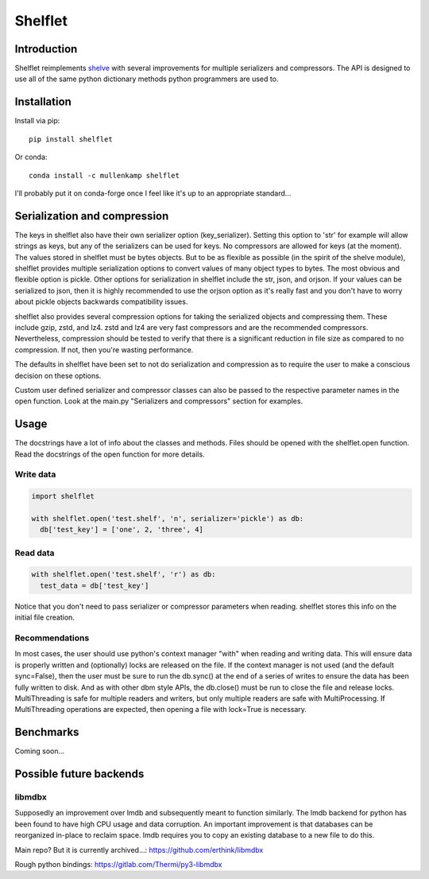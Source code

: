 Shelflet
==================================

Introduction
------------
Shelflet reimplements `shelve <https://docs.python.org/3/library/shelve.html>`_ with several improvements for multiple serializers and compressors. The API is designed to use all of the same python dictionary methods python programmers are used to.


Installation
------------
Install via pip::

  pip install shelflet

Or conda::

  conda install -c mullenkamp shelflet


I'll probably put it on conda-forge once I feel like it's up to an appropriate standard...


Serialization and compression
-----------------------------
The keys in shelflet also have their own serializer option (key_serializer). Setting this option to 'str' for example will allow strings as keys, but any of the serializers can be used for keys. No compressors are allowed for keys (at the moment).
The values stored in shelflet must be bytes objects. But to be as flexible as possible (in the spirit of the shelve module), shelflet provides multiple serialization options to convert values of many object types to bytes. The most obvious and flexible option is pickle. Other options for serialization in shelflet include the str, json, and orjson. If your values can be serialized to json, then it is highly recommended to use the orjson option as it's really fast and you don't have to worry about pickle objects backwards compatibility issues.

shelflet also provides several compression options for taking the serialized objects and compressing them. These include gzip, zstd, and lz4. zstd and lz4 are very fast compressors and are the recommended compressors. Nevertheless, compression should be tested to verify that there is a significant reduction in file size as compared to no compression. If not, then you're wasting performance.

The defaults in shelflet have been set to not do serialization and compression as to require the user to make a conscious decision on these options.

Custom user defined serializer and compressor classes can also be passed to the respective parameter names in the open function. Look at the main.py "Serializers and compressors" section for examples.

Usage
-----
The docstrings have a lot of info about the classes and methods. Files should be opened with the shelflet.open function. Read the docstrings of the open function for more details.

Write data
~~~~~~~~~~
.. code:: python

  import shelflet

  with shelflet.open('test.shelf', 'n', serializer='pickle') as db:
    db['test_key'] = ['one', 2, 'three', 4]


Read data
~~~~~~~~~
.. code:: python

  with shelflet.open('test.shelf', 'r') as db:
    test_data = db['test_key']

Notice that you don't need to pass serializer or compressor parameters when reading. shelflet stores this info on the initial file creation.

Recommendations
~~~~~~~~~~~~~~~
In most cases, the user should use python's context manager "with" when reading and writing data. This will ensure data is properly written and (optionally) locks are released on the file. If the context manager is not used (and the default sync=False), then the user must be sure to run the db.sync() at the end of a series of writes to ensure the data has been fully written to disk. And as with other dbm style APIs, the db.close() must be run to close the file and release locks. MultiThreading is safe for multiple readers and writers, but only multiple readers are safe with MultiProcessing. If MultiThreading operations are expected, then opening a file with lock=True is necessary.


Benchmarks
-----------
Coming soon...

Possible future backends
------------------------
libmdbx
~~~~~~~
Supposedly an improvement over lmdb and subsequently meant to function similarly. The lmdb backend for python has been found to have high CPU usage and data corruption.
An important improvement is that databases can be reorganized in-place to reclaim space. lmdb requires you to copy an existing database to a new file to do this.

Main repo? But it is currently archived...:
https://github.com/erthink/libmdbx

Rough python bindings:
https://gitlab.com/Thermi/py3-libmdbx

